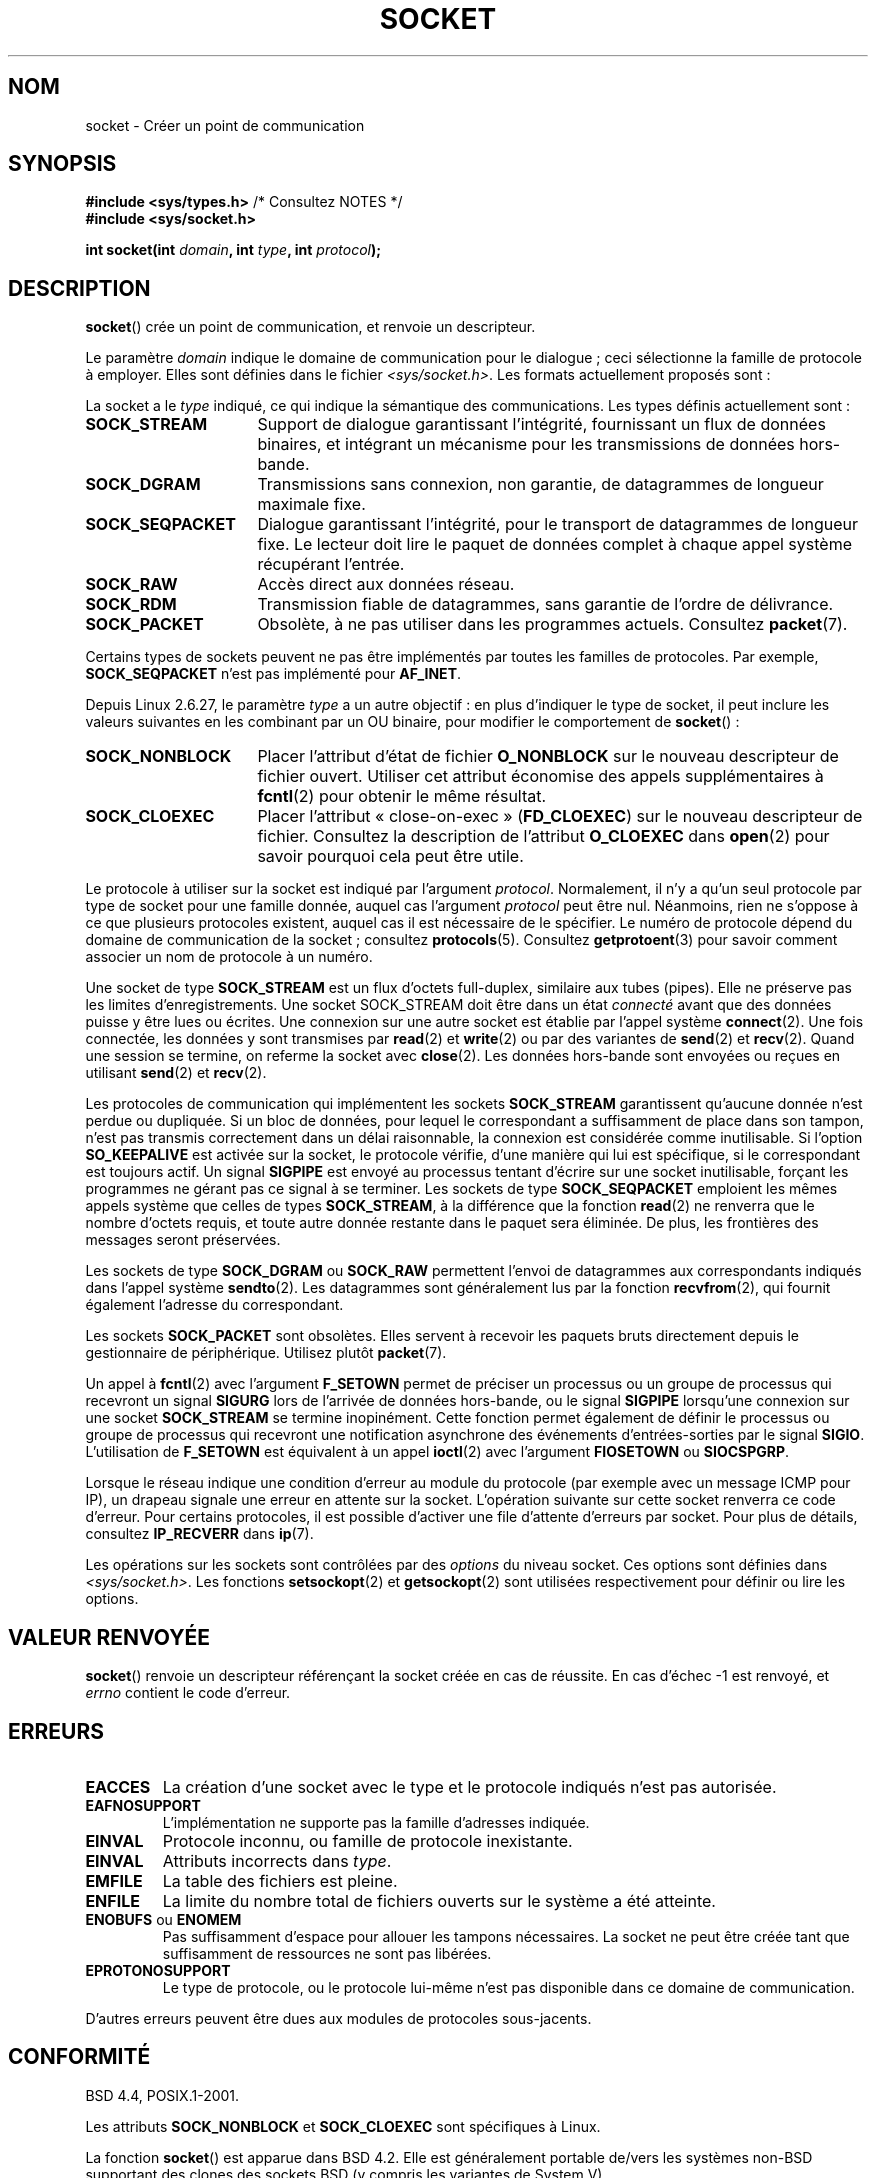 .\" t
.\" Copyright (c) 1983, 1991 The Regents of the University of California.
.\" All rights reserved.
.\"
.\" %%%LICENSE_START(BSD_4_CLAUSE_UCB)
.\" Redistribution and use in source and binary forms, with or without
.\" modification, are permitted provided that the following conditions
.\" are met:
.\" 1. Redistributions of source code must retain the above copyright
.\"    notice, this list of conditions and the following disclaimer.
.\" 2. Redistributions in binary form must reproduce the above copyright
.\"    notice, this list of conditions and the following disclaimer in the
.\"    documentation and/or other materials provided with the distribution.
.\" 3. All advertising materials mentioning features or use of this software
.\"    must display the following acknowledgement:
.\"	This product includes software developed by the University of
.\"	California, Berkeley and its contributors.
.\" 4. Neither the name of the University nor the names of its contributors
.\"    may be used to endorse or promote products derived from this software
.\"    without specific prior written permission.
.\"
.\" THIS SOFTWARE IS PROVIDED BY THE REGENTS AND CONTRIBUTORS ``AS IS'' AND
.\" ANY EXPRESS OR IMPLIED WARRANTIES, INCLUDING, BUT NOT LIMITED TO, THE
.\" IMPLIED WARRANTIES OF MERCHANTABILITY AND FITNESS FOR A PARTICULAR PURPOSE
.\" ARE DISCLAIMED.  IN NO EVENT SHALL THE REGENTS OR CONTRIBUTORS BE LIABLE
.\" FOR ANY DIRECT, INDIRECT, INCIDENTAL, SPECIAL, EXEMPLARY, OR CONSEQUENTIAL
.\" DAMAGES (INCLUDING, BUT NOT LIMITED TO, PROCUREMENT OF SUBSTITUTE GOODS
.\" OR SERVICES; LOSS OF USE, DATA, OR PROFITS; OR BUSINESS INTERRUPTION)
.\" HOWEVER CAUSED AND ON ANY THEORY OF LIABILITY, WHETHER IN CONTRACT, STRICT
.\" LIABILITY, OR TORT (INCLUDING NEGLIGENCE OR OTHERWISE) ARISING IN ANY WAY
.\" OUT OF THE USE OF THIS SOFTWARE, EVEN IF ADVISED OF THE POSSIBILITY OF
.\" SUCH DAMAGE.
.\" %%%LICENSE_END
.\"
.\"     $Id: socket.2,v 1.4 1999/05/13 11:33:42 freitag Exp $
.\"
.\" Modified 1993-07-24 by Rik Faith <faith@cs.unc.edu>
.\" Modified 1996-10-22 by Eric S. Raymond <esr@thyrsus.com>
.\" Modified 1998, 1999 by Andi Kleen <ak@muc.de>
.\" Modified 2002-07-17 by Michael Kerrisk <mtk.manpages@gmail.com>
.\" Modified 2004-06-17 by Michael Kerrisk <mtk.manpages@gmail.com>
.\"
.\"*******************************************************************
.\"
.\" This file was generated with po4a. Translate the source file.
.\"
.\"*******************************************************************
.TH SOCKET 2 "19 janvier 2009" Linux "Manuel du programmeur Linux"
.SH NOM
socket \- Créer un point de communication
.SH SYNOPSIS
\fB#include <sys/types.h>\fP /* Consultez NOTES */
.br
\fB#include <sys/socket.h>\fP
.sp
\fBint socket(int \fP\fIdomain\fP\fB, int \fP\fItype\fP\fB, int \fP\fIprotocol\fP\fB);\fP
.SH DESCRIPTION
\fBsocket\fP() crée un point de communication, et renvoie un descripteur.
.PP
Le paramètre \fIdomain\fP indique le domaine de communication pour le dialogue\ ; ceci sélectionne la famille de protocole à employer. Elles sont définies
dans le fichier \fI<sys/socket.h>\fP. Les formats actuellement proposés
sont\ :
.TS
tab(:);
l l l.
Nom:Utilisation:Page
T{
\fBAF_UNIX\fP, \fBAF_LOCAL\fP
T}:T{
Communication locale
T}:T{
\fBunix\fP(7)
T}
T{
\fBAF_INET\fP
T}:Protocoles Internet IPv4:T{
\fBip\fP(7)
T}
T{
\fBAF_INET6\fP
T}:Protocoles Internet IPv6:T{
\fBipv6\fP(7)
T}
T{
\fBAF_IPX\fP
T}:IPX \- Protocoles Novell:
T{
\fBAF_NETLINK\fP
T}:T{
Interface utilisateur noyau
T}:T{
\fBnetlink\fP(7)
T}
T{
\fBAF_X25\fP
T}:Protocole ITU\-T X.25 / ISO\-8208:T{
\fBx25\fP(7)
T}
T{
\fBAF_AX25\fP
T}:T{
Protocole AX.25 radio amateur
T}:
T{
\fBAF_ATMPVC\fP
T}:Accès direct ATM PVCs:
T{
\fBAF_APPLETALK\fP
T}:Appletalk:T{
\fBddp\fP(7)
T}
T{
\fBAF_PACKET\fP
T}:T{
Interface paquet bas\-niveau
T}:T{
\fBpacket\fP(7)
T}
.TE
.PP
La socket a le \fItype\fP indiqué, ce qui indique la sémantique des
communications. Les types définis actuellement sont\ :
.TP  16
\fBSOCK_STREAM\fP
Support de dialogue garantissant l'intégrité, fournissant un flux de données
binaires, et intégrant un mécanisme pour les transmissions de données
hors\-bande.
.TP 
\fBSOCK_DGRAM\fP
Transmissions sans connexion, non garantie, de datagrammes de longueur
maximale fixe.
.TP 
\fBSOCK_SEQPACKET\fP
Dialogue garantissant l'intégrité, pour le transport de datagrammes de
longueur fixe. Le lecteur doit lire le paquet de données complet à chaque
appel système récupérant l'entrée.
.TP 
\fBSOCK_RAW\fP
Accès direct aux données réseau.
.TP 
\fBSOCK_RDM\fP
Transmission fiable de datagrammes, sans garantie de l'ordre de délivrance.
.TP 
\fBSOCK_PACKET\fP
Obsolète, à ne pas utiliser dans les programmes actuels. Consultez
\fBpacket\fP(7).
.PP
Certains types de sockets peuvent ne pas être implémentés par toutes les
familles de protocoles. Par exemple, \fBSOCK_SEQPACKET\fP n'est pas implémenté
pour \fBAF_INET\fP.
.PP
Depuis Linux 2.6.27, le paramètre \fItype\fP a un autre objectif\ : en plus
d'indiquer le type de socket, il peut inclure les valeurs suivantes en les
combinant par un OU binaire, pour modifier le comportement de \fBsocket\fP()\ :
.TP  16
\fBSOCK_NONBLOCK\fP
Placer l'attribut d'état de fichier \fBO_NONBLOCK\fP sur le nouveau descripteur
de fichier ouvert. Utiliser cet attribut économise des appels
supplémentaires à \fBfcntl\fP(2) pour obtenir le même résultat.
.TP 
\fBSOCK_CLOEXEC\fP
Placer l'attribut «\ close\-on\-exec\ » (\fBFD_CLOEXEC\fP) sur le nouveau
descripteur de fichier. Consultez la description de l'attribut \fBO_CLOEXEC\fP
dans \fBopen\fP(2) pour savoir pourquoi cela peut être utile.
.PP
Le protocole à utiliser sur la socket est indiqué par l'argument
\fIprotocol\fP. Normalement, il n'y a qu'un seul protocole par type de socket
pour une famille donnée, auquel cas l'argument \fIprotocol\fP peut être
nul. Néanmoins, rien ne s'oppose à ce que plusieurs protocoles existent,
auquel cas il est nécessaire de le spécifier. Le numéro de protocole dépend
du domaine de communication de la socket\ ; consultez
\fBprotocols\fP(5). Consultez \fBgetprotoent\fP(3) pour savoir comment associer un
nom de protocole à un numéro.
.PP
Une socket de type \fBSOCK_STREAM\fP est un flux d'octets full\-duplex,
similaire aux tubes (pipes). Elle ne préserve pas les limites
d'enregistrements. Une socket SOCK_STREAM doit être dans un état \fIconnecté\fP
avant que des données puisse y être lues ou écrites. Une connexion sur une
autre socket est établie par l'appel système \fBconnect\fP(2). Une fois
connectée, les données y sont transmises par \fBread\fP(2) et \fBwrite\fP(2) ou
par des variantes de \fBsend\fP(2) et \fBrecv\fP(2). Quand une session se termine,
on referme la socket avec \fBclose\fP(2). Les données hors\-bande sont envoyées
ou reçues en utilisant \fBsend\fP(2) et \fBrecv\fP(2).
.PP
Les protocoles de communication qui implémentent les sockets \fBSOCK_STREAM\fP
garantissent qu'aucune donnée n'est perdue ou dupliquée. Si un bloc de
données, pour lequel le correspondant a suffisamment de place dans son
tampon, n'est pas transmis correctement dans un délai raisonnable, la
connexion est considérée comme inutilisable. Si l'option \fBSO_KEEPALIVE\fP est
activée sur la socket, le protocole vérifie, d'une manière qui lui est
spécifique, si le correspondant est toujours actif. Un signal \fBSIGPIPE\fP est
envoyé au processus tentant d'écrire sur une socket inutilisable, forçant
les programmes ne gérant pas ce signal à se terminer. Les sockets de type
\fBSOCK_SEQPACKET\fP emploient les mêmes appels système que celles de types
\fBSOCK_STREAM\fP, à la différence que la fonction \fBread\fP(2) ne renverra que
le nombre d'octets requis, et toute autre donnée restante dans le paquet
sera éliminée. De plus, les frontières des messages seront préservées.
.PP
Les sockets de type \fBSOCK_DGRAM\fP ou \fBSOCK_RAW\fP permettent l'envoi de
datagrammes aux correspondants indiqués dans l'appel système
\fBsendto\fP(2). Les datagrammes sont généralement lus par la fonction
\fBrecvfrom\fP(2), qui fournit également l'adresse du correspondant.
.PP
Les sockets \fBSOCK_PACKET\fP sont obsolètes. Elles servent à recevoir les
paquets bruts directement depuis le gestionnaire de périphérique. Utilisez
plutôt \fBpacket\fP(7).
.PP
Un appel à \fBfcntl\fP(2) avec l'argument \fBF_SETOWN\fP permet de préciser un
processus ou un groupe de processus qui recevront un signal \fBSIGURG\fP lors
de l'arrivée de données hors\-bande, ou le signal \fBSIGPIPE\fP lorsqu'une
connexion sur une socket \fBSOCK_STREAM\fP se termine inopinément. Cette
fonction permet également de définir le processus ou groupe de processus qui
recevront une notification asynchrone des événements d'entrées\-sorties par
le signal \fBSIGIO\fP. L'utilisation de \fBF_SETOWN\fP est équivalent à un appel
\fBioctl\fP(2) avec l'argument \fBFIOSETOWN\fP ou \fBSIOCSPGRP\fP.
.PP
Lorsque le réseau indique une condition d'erreur au module du protocole (par
exemple avec un message ICMP pour IP), un drapeau signale une erreur en
attente sur la socket. L'opération suivante sur cette socket renverra ce
code d'erreur. Pour certains protocoles, il est possible d'activer une file
d'attente d'erreurs par socket. Pour plus de détails, consultez
\fBIP_RECVERR\fP dans \fBip\fP(7).
.PP
Les opérations sur les sockets sont contrôlées par des \fIoptions\fP du niveau
socket. Ces options sont définies dans \fI<sys/socket.h>\fP. Les
fonctions \fBsetsockopt\fP(2) et \fBgetsockopt\fP(2) sont utilisées respectivement
pour définir ou lire les options.
.SH "VALEUR RENVOYÉE"
\fBsocket\fP() renvoie un descripteur référençant la socket créée en cas de
réussite. En cas d'échec \-1 est renvoyé, et \fIerrno\fP contient le code
d'erreur.
.SH ERREURS
.TP 
\fBEACCES\fP
La création d'une socket avec le type et le protocole indiqués n'est pas
autorisée.
.TP 
\fBEAFNOSUPPORT\fP
L'implémentation ne supporte pas la famille d'adresses indiquée.
.TP 
\fBEINVAL\fP
Protocole inconnu, ou famille de protocole inexistante.
.TP 
\fBEINVAL\fP
.\" Since Linux 2.6.27
Attributs incorrects dans \fItype\fP.
.TP 
\fBEMFILE\fP
La table des fichiers est pleine.
.TP 
\fBENFILE\fP
La limite du nombre total de fichiers ouverts sur le système a été atteinte.
.TP 
\fBENOBUFS\fP ou \fBENOMEM\fP
Pas suffisamment d'espace pour allouer les tampons nécessaires. La socket ne
peut être créée tant que suffisamment de ressources ne sont pas libérées.
.TP 
\fBEPROTONOSUPPORT\fP
Le type de protocole, ou le protocole lui\-même n'est pas disponible dans ce
domaine de communication.
.PP
D'autres erreurs peuvent être dues aux modules de protocoles sous\-jacents.
.SH CONFORMITÉ
BSD\ 4.4, POSIX.1\-2001.

Les attributs \fBSOCK_NONBLOCK\fP et \fBSOCK_CLOEXEC\fP sont spécifiques à Linux.

La fonction \fBsocket\fP() est apparue dans BSD\ 4.2. Elle est généralement
portable de/vers les systèmes non\-BSD supportant des clones des sockets BSD
(y compris les variantes de System\ V).
.SH NOTES
POSIX.1\-2001 ne requiert pas l'inclusion de \fI<sys/types.h>\fP, et cet
en\(hytête n'est pas nécessaire sous Linux. Cependant, il doit être inclus
sous certaines implémentations historiques (BSD), et les applications
portables devraient probablement l'utiliser.

Les constantes explicites utilisées sous BSD\ 4.x pour les familles de
protocoles sont \fBPF_UNIX\fP, \fBPF_INET\fP, etc. alors que \fBAF_UNIX\fP,
\fBAF_INET\fP, etc. sont utilisées pour les familles d'adresses. Toutefois,
même la page de manuel de BSD indiquait «\ La famille de protocoles est
généralement la même que la famille d'adresses\ », et les standards
ultérieurs utilisent AF_* partout.
.SH EXEMPLE
Un exemple d'utilisation de \fBsocket\fP() se trouve dans la page de manuel de
\fBgetaddrinfo\fP(3).
.SH "VOIR AUSSI"
\fBaccept\fP(2), \fBbind\fP(2), \fBconnect\fP(2), \fBfcntl\fP(2), \fBgetpeername\fP(2),
\fBgetsockname\fP(2), \fBgetsockopt\fP(2), \fBioctl\fP(2), \fBlisten\fP(2), \fBread\fP(2),
\fBrecv\fP(2), \fBselect\fP(2), \fBsend\fP(2), \fBshutdown\fP(2), \fBsocketpair\fP(2),
\fBwrite\fP(2), \fBgetprotoent\fP(3), \fBip\fP(7), \fBsocket\fP(7), \fBtcp\fP(7),
\fBudp\fP(7), \fBunix\fP(7)

«\ An Introductory 4.3BSD Interprocess Communication Tutorial\ » et «\ BSB
Interprocess Communication Tutorial\ », réimprimés dans \fIUNIX Programmer's
Supplementary Documents Volume 1\fP.
.SH COLOPHON
Cette page fait partie de la publication 3.52 du projet \fIman\-pages\fP
Linux. Une description du projet et des instructions pour signaler des
anomalies peuvent être trouvées à l'adresse
\%http://www.kernel.org/doc/man\-pages/.
.SH TRADUCTION
Depuis 2010, cette traduction est maintenue à l'aide de l'outil
po4a <http://po4a.alioth.debian.org/> par l'équipe de
traduction francophone au sein du projet perkamon
<http://perkamon.alioth.debian.org/>.
.PP
Christophe Blaess <http://www.blaess.fr/christophe/> (1996-2003),
Alain Portal <http://manpagesfr.free.fr/> (2003-2006).
Julien Cristau et l'équipe francophone de traduction de Debian\ (2006-2009).
.PP
Veuillez signaler toute erreur de traduction en écrivant à
<perkamon\-fr@traduc.org>.
.PP
Vous pouvez toujours avoir accès à la version anglaise de ce document en
utilisant la commande
«\ \fBLC_ALL=C\ man\fR \fI<section>\fR\ \fI<page_de_man>\fR\ ».
